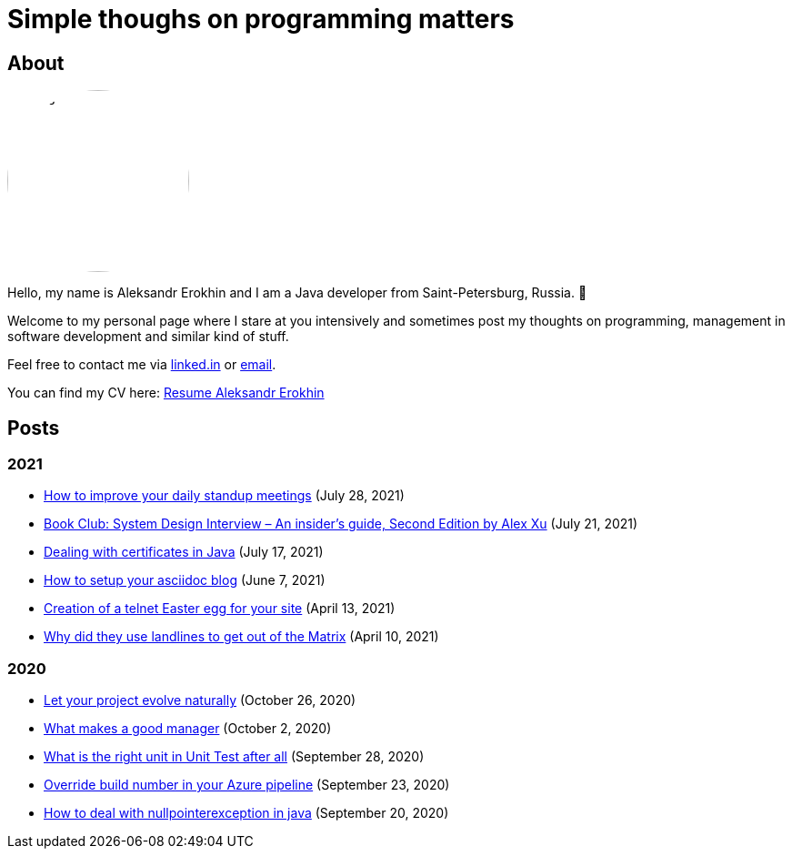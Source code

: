 = Simple thoughs on programming matters
:stylesdir: stylesheets
:stylesheet: adoc-github.css
:imagedir: images
:favicon: {imagedir}/lightbulb.png

== About

++++
<style>
img {
  border-radius: 50%;
}
</style>
++++

image::{imagedir}/about.jpg[aleks,200,align="center"]

Hello, my name is Aleksandr Erokhin and I am a Java developer from Saint-Petersburg, Russia. 👋

Welcome to my personal page where I stare at you intensively and sometimes post my thoughts on programming, management in software development and similar kind of stuff.

Feel free to contact me via https://www.linkedin.com/in/aleksandr-erokhin/[linked.in] or mailto:erohin_a_v@mail.ru[email].

You can find my CV here: link:{imagedir}/Resume-Aleksandr-Erokhin.pdf[Resume Aleksandr Erokhin]

== Posts

=== 2021

- link:posts/how-to-improve-your-daily.html[How to improve your daily standup meetings] (July 28, 2021)
- link:posts/honest-review-system-design-interview-insiders-second.html[Book Club: System Design Interview – An insider's guide, Second Edition by Alex Xu] (July 21, 2021)
- link:posts/debug-certificates-with-java.html[Dealing with certificates in Java] (July 17, 2021)
- link:posts/how-setup-your-asciidoc-blog.html[How to setup your asciidoc blog] (June 7, 2021)
- link:posts/creation-of-a-telnet-easter-egg-for-your-site.html[Creation of a telnet Easter egg for your site] (April 13, 2021)
- link:posts/why-did-they-use-landlines-to-get-out-of-the-matrix.html[Why did they use landlines to get out of the Matrix] (April 10, 2021)

=== 2020

- link:posts/let-your-project-evolve-naturally.html[Let your project evolve naturally] (October 26, 2020)
- link:posts/what-makes-a-good-manager.html[What makes a good manager] (October 2, 2020)
- link:posts/what-is-the-right-unit-in-unit-test-after-all.html[What is the right unit in Unit Test after all] (September 28, 2020)
- link:posts/override-build-number-in-your-azure-pipeline.html[Override build number in your Azure pipeline] (September 23, 2020)
- link:posts/how-to-deal-with-nullpointerexception-in-java.html[How to deal with nullpointerexception in java] (September 20, 2020)